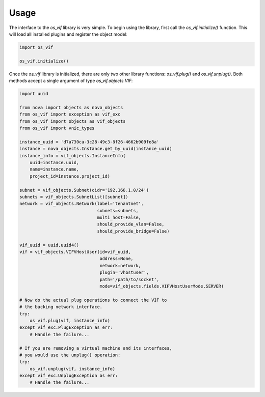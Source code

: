 =====
Usage
=====

The interface to the `os_vif` library is very simple. To begin using the
library, first call the `os_vif.initialize()` function. This will load all
installed plugins and register the object model:

.. code-block:: python

    import os_vif

    os_vif.initialize()

Once the `os_vif` library is initialized, there are only two other library
functions: `os_vif.plug()` and `os_vif.unplug()`. Both methods accept a single
argument of type `os_vif.objects.VIF`:

.. code-block:: python

    import uuid

    from nova import objects as nova_objects
    from os_vif import exception as vif_exc
    from os_vif import objects as vif_objects
    from os_vif import vnic_types

    instance_uuid = 'd7a730ca-3c28-49c3-8f26-4662b909fe8a'
    instance = nova_objects.Instance.get_by_uuid(instance_uuid)
    instance_info = vif_objects.InstanceInfo(
        uuid=instance.uuid,
        name=instance.name,
        project_id=instance.project_id)

    subnet = vif_objects.Subnet(cidr='192.168.1.0/24')
    subnets = vif_objects.SubnetList([subnet])
    network = vif_objects.Network(label='tenantnet',
                                  subnets=subnets,
                                  multi_host=False,
                                  should_provide_vlan=False,
                                  should_provide_bridge=False)

    vif_uuid = uuid.uuid4()
    vif = vif_objects.VIFVHostUser(id=vif_uuid,
                                   address=None,
                                   network=network,
                                   plugin='vhostuser',
                                   path='/path/to/socket',
                                   mode=vif_objects.fields.VIFVHostUserMode.SERVER)

    # Now do the actual plug operations to connect the VIF to
    # the backing network interface.
    try:
        os_vif.plug(vif, instance_info)
    except vif_exc.PlugException as err:
        # Handle the failure...

    # If you are removing a virtual machine and its interfaces,
    # you would use the unplug() operation:
    try:
        os_vif.unplug(vif, instance_info)
    except vif_exc.UnplugException as err:
        # Handle the failure...
